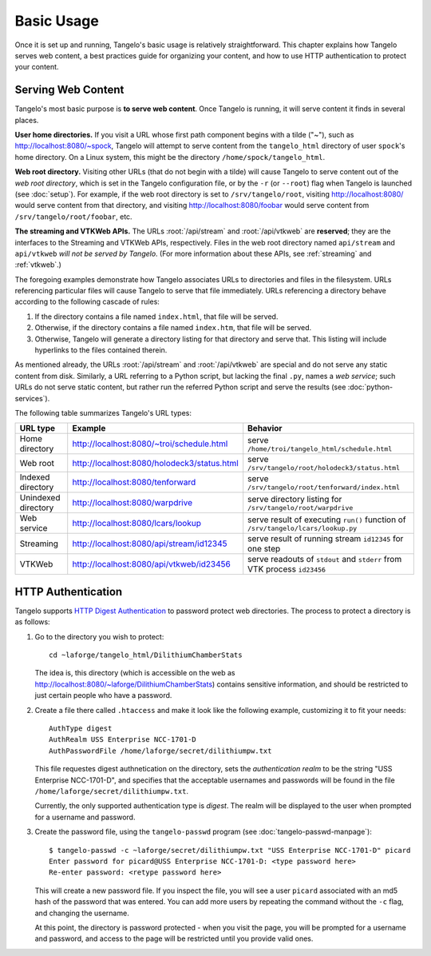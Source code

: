 ===================
    Basic Usage
===================

Once it is set up and running, Tangelo's basic usage is relatively
straightforward.  This chapter explains how Tangelo serves web content, a best
practices guide for organizing your content, and how to use HTTP authentication
to protect your content.

Serving Web Content
===================

Tangelo's most basic purpose is **to serve web content**.  Once Tangelo is
running, it will serve content it finds in several places.

**User home directories.** If you visit a URL whose first path component begins
with a tilde ("~"), such as http://localhost:8080/~spock, Tangelo will attempt
to serve content from the ``tangelo_html`` directory of user ``spock``'s home
directory.  On a Linux system, this might be the directory
``/home/spock/tangelo_html``.

**Web root directory.** Visiting other URLs (that do not begin with a tilde)
will cause Tangelo to serve content out of the *web root directory*, which is
set in the Tangelo configuration file, or by the ``-r`` (or ``--root``) flag
when Tangelo is launched (see :doc:`setup`).  For example, if the web root
directory is set to ``/srv/tangelo/root``, visiting http://localhost:8080/ would
serve content from that directory, and visiting http://localhost:8080/foobar
would serve content from ``/srv/tangelo/root/foobar``, etc.

**The streaming and VTKWeb APIs.** The URLs :root:`/api/stream` and
:root:`/api/vtkweb` are **reserved**; they are the interfaces to the
Streaming and VTKWeb APIs, respectively.  Files in the web root directory named
``api/stream`` and ``api/vtkweb`` *will not be served by Tangelo*.  (For more
information about these APIs, see :ref:`streaming` and :ref:`vtkweb`.)

The foregoing examples demonstrate how Tangelo associates URLs to directories
and files in the filesystem.  URLs referencing particular files will cause
Tangelo to serve that file immediately.  URLs referencing a directory behave
according to the following cascade of rules:

#. If the directory contains a file named ``index.html``, that file will be
   served.

#. Otherwise, if the directory contains a file named ``index.htm``, that file
   will be served.

#. Otherwise, Tangelo will generate a directory listing for that directory and
   serve that.  This listing will include hyperlinks to the files contained
   therein.

As mentioned already, the URLs :root:`/api/stream` and
:root:`/api/vtkweb` are special and do not serve any static content
from disk.  Similarly, a URL referring to a Python script, but lacking the final
``.py``, names a *web service*; such URLs do not serve static content, but
rather run the referred Python script and serve the results (see
:doc:`python-services`).

The following table summarizes Tangelo's URL types:

=================== =========================================== ================================================================================
 URL type                             Example                                     Behavior
=================== =========================================== ================================================================================
Home directory      http://localhost:8080/~troi/schedule.html   serve ``/home/troi/tangelo_html/schedule.html``
Web root            http://localhost:8080/holodeck3/status.html serve ``/srv/tangelo/root/holodeck3/status.html``
Indexed directory   http://localhost:8080/tenforward            serve ``/srv/tangelo/root/tenforward/index.html``
Unindexed directory http://localhost:8080/warpdrive             serve directory listing for ``/srv/tangelo/root/warpdrive``
Web service         http://localhost:8080/lcars/lookup          serve result of executing ``run()`` function of ``/srv/tangelo/lcars/lookup.py``
Streaming           http://localhost:8080/api/stream/id12345    serve result of running stream ``id12345`` for one step
VTKWeb              http://localhost:8080/api/vtkweb/id23456    serve readouts of ``stdout`` and ``stderr`` from VTK process ``id23456``
=================== =========================================== ================================================================================

HTTP Authentication
===================

Tangelo supports `HTTP Digest Authentication
<http://www.ietf.org/rfc/rfc2617.txt>`_ to password protect web directories.
The process to protect a directory is as follows:

#. Go to the directory you wish to protect: ::

    cd ~laforge/tangelo_html/DilithiumChamberStats

   The idea is, this directory (which is accessible on the web as
   http://localhost:8080/~laforge/DilithiumChamberStats) contains sensitive
   information, and should be restricted to just certain people who have a
   password.

#. Create a file there called ``.htaccess`` and make it look like the following
   example, customizing it to fit your needs: ::

    AuthType digest
    AuthRealm USS Enterprise NCC-1701-D
    AuthPasswordFile /home/laforge/secret/dilithiumpw.txt

   This file requestes digest authnetication on the directory, sets the
   *authentication realm* to be the string "USS Enterprise NCC-1701-D", and
   specifies that the acceptable usernames and passwords will be found in the
   file ``/home/laforge/secret/dilithiumpw.txt``.

   Currently, the only supported authentication type is *digest*.  The realm will
   be displayed to the user when prompted for a username and password.

#. Create the password file, using the ``tangelo-passwd`` program (see
   :doc:`tangelo-passwd-manpage`): ::

    $ tangelo-passwd -c ~laforge/secret/dilithiumpw.txt "USS Enterprise NCC-1701-D" picard
    Enter password for picard@USS Enterprise NCC-1701-D: <type password here>
    Re-enter password: <retype password here>

   This will create a new password file.  If you inspect the file, you will see
   a user ``picard`` associated with an md5 hash of the password that was
   entered.  You can add more users by repeating the command without the ``-c``
   flag, and changing the username.

   At this point, the directory is password protected - when you visit the page,
   you will be prompted for a username and password, and access to the page will
   be restricted until you provide valid ones.
